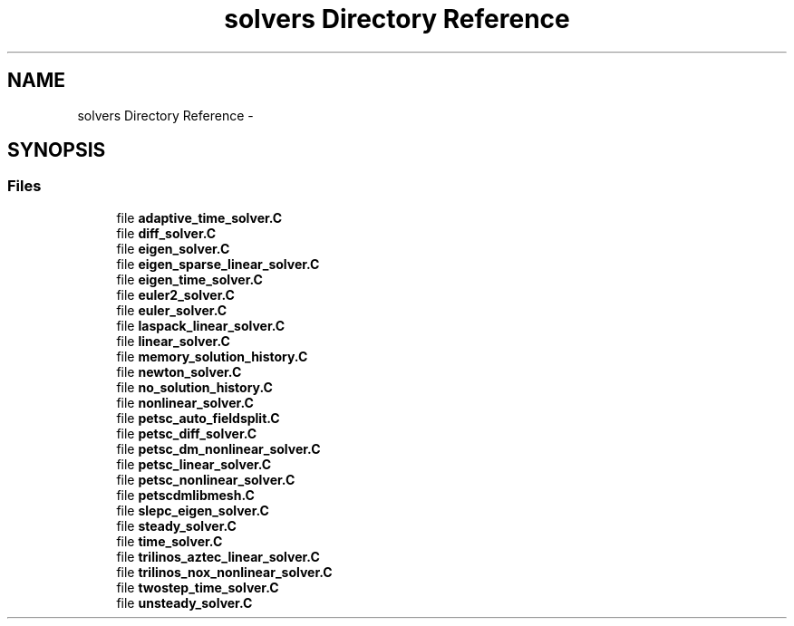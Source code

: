 .TH "solvers Directory Reference" 3 "Tue May 6 2014" "libMesh" \" -*- nroff -*-
.ad l
.nh
.SH NAME
solvers Directory Reference \- 
.SH SYNOPSIS
.br
.PP
.SS "Files"

.in +1c
.ti -1c
.RI "file \fBadaptive_time_solver\&.C\fP"
.br
.ti -1c
.RI "file \fBdiff_solver\&.C\fP"
.br
.ti -1c
.RI "file \fBeigen_solver\&.C\fP"
.br
.ti -1c
.RI "file \fBeigen_sparse_linear_solver\&.C\fP"
.br
.ti -1c
.RI "file \fBeigen_time_solver\&.C\fP"
.br
.ti -1c
.RI "file \fBeuler2_solver\&.C\fP"
.br
.ti -1c
.RI "file \fBeuler_solver\&.C\fP"
.br
.ti -1c
.RI "file \fBlaspack_linear_solver\&.C\fP"
.br
.ti -1c
.RI "file \fBlinear_solver\&.C\fP"
.br
.ti -1c
.RI "file \fBmemory_solution_history\&.C\fP"
.br
.ti -1c
.RI "file \fBnewton_solver\&.C\fP"
.br
.ti -1c
.RI "file \fBno_solution_history\&.C\fP"
.br
.ti -1c
.RI "file \fBnonlinear_solver\&.C\fP"
.br
.ti -1c
.RI "file \fBpetsc_auto_fieldsplit\&.C\fP"
.br
.ti -1c
.RI "file \fBpetsc_diff_solver\&.C\fP"
.br
.ti -1c
.RI "file \fBpetsc_dm_nonlinear_solver\&.C\fP"
.br
.ti -1c
.RI "file \fBpetsc_linear_solver\&.C\fP"
.br
.ti -1c
.RI "file \fBpetsc_nonlinear_solver\&.C\fP"
.br
.ti -1c
.RI "file \fBpetscdmlibmesh\&.C\fP"
.br
.ti -1c
.RI "file \fBslepc_eigen_solver\&.C\fP"
.br
.ti -1c
.RI "file \fBsteady_solver\&.C\fP"
.br
.ti -1c
.RI "file \fBtime_solver\&.C\fP"
.br
.ti -1c
.RI "file \fBtrilinos_aztec_linear_solver\&.C\fP"
.br
.ti -1c
.RI "file \fBtrilinos_nox_nonlinear_solver\&.C\fP"
.br
.ti -1c
.RI "file \fBtwostep_time_solver\&.C\fP"
.br
.ti -1c
.RI "file \fBunsteady_solver\&.C\fP"
.br
.in -1c
